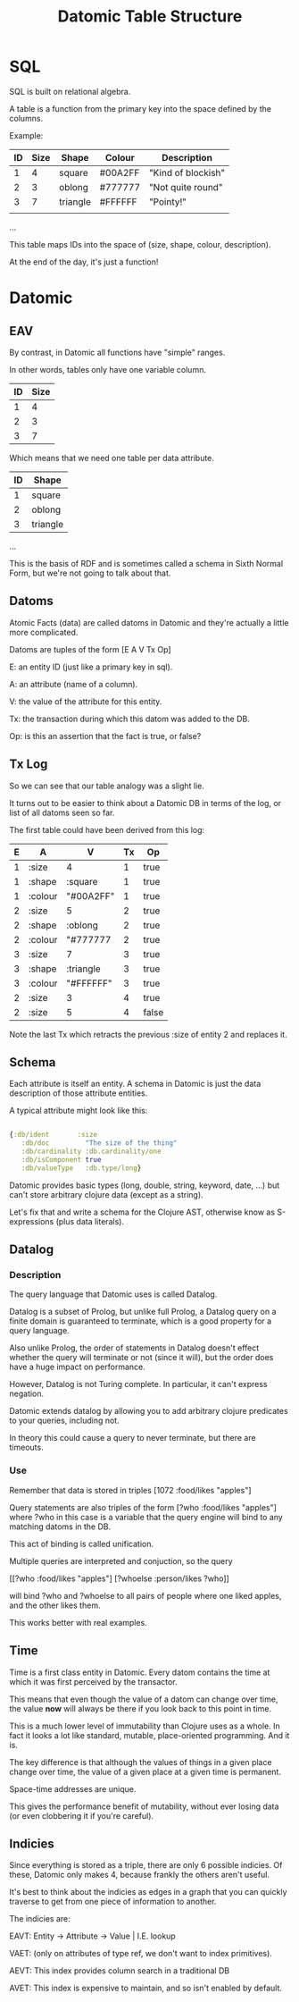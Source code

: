 #+TITLE: Datomic Table Structure
* SQL

	SQL is built on relational algebra.

	A table is a function from the primary key into the space defined by
	the columns.

	Example:

	| ID | Size | Shape    | Colour  | Description        |
	|----+------+----------+---------+--------------------|
	|  1 |    4 | square   | #00A2FF | "Kind of blockish" |
	|  2 |    3 | oblong   | #777777 | "Not quite round"  |
	|  3 |    7 | triangle | #FFFFFF | "Pointy!"          |
	|    |      |          |         |                    |
	...

	This table maps IDs into the space of (size, shape, colour, description).

	At the end of the day, it's just a function!

* Datomic
** EAV
	 By contrast, in Datomic all functions have "simple" ranges.

	 In other words, tables only have one variable column.

	 | ID | Size |
	 |----+------|
	 |  1 |    4 |
	 |  2 |    3 |
	 |  3 |    7 |

	 Which means that we need one table per data attribute.

	 | ID | Shape    |
	 |----+----------|
	 |  1 | square   |
	 |  2 | oblong   |
	 |  3 | triangle |

	 ...

	 This is the basis of RDF and is sometimes called a schema in Sixth
	 Normal Form, but we're not going to talk about that.

** Datoms
	 Atomic Facts (data) are called datoms in Datomic and they're
	 actually a little more complicated.

	 Datoms are tuples of the form [E A V Tx Op]

	 E: an entity ID (just like a primary key in sql).

	 A: an attribute (name of a column).

	 V: the value of the attribute for this entity.

	 Tx: the transaction during which this datom was added to the DB.

	 Op: is this an assertion that the fact is true, or false?

** Tx Log

	 So we can see that our table analogy was a slight lie.

	 It turns out to be easier to think about a Datomic DB in terms of
	 the log, or list of all datoms seen so far.

	 The first table could have been derived from this log:

	 | E | A       | V         | Tx | Op    |
	 |---+---------+-----------+----+-------|
	 | 1 | :size   | 4         |  1 | true  |
	 | 1 | :shape  | :square   |  1 | true  |
	 | 1 | :colour | "#00A2FF" |  1 | true  |
	 | 2 | :size   | 5         |  2 | true  |
	 | 2 | :shape  | :oblong   |  2 | true  |
	 | 2 | :colour | "#777777  |  2 | true  |
	 | 3 | :size   | 7         |  3 | true  |
	 | 3 | :shape  | :triangle |  3 | true  |
	 | 3 | :colour | "#FFFFFF" |  3 | true  |
	 | 2 | :size   | 3         |  4 | true  |
	 | 2 | :size   | 5         |  4 | false |

	 Note the last Tx which retracts the previous :size of entity 2 and
	 replaces it.
** Schema
	 Each attribute is itself an entity. A schema in Datomic is just the
	 data description of those attribute entities.

	 A typical attribute might look like this:

	 #+BEGIN_SRC clojure

	 {:db/ident       :size
		:db/doc         "The size of the thing"
		:db/cardinality :db.cardinality/one
		:db/isComponent true
		:db/valueType   :db.type/long}

	 #+END_SRC

	 Datomic provides basic types (long, double, string, keyword, date, ...) but
	 can't store arbitrary clojure data (except as a string).

	 Let's fix that and write a schema for the Clojure AST, otherwise know as
	 S-expressions (plus data literals).
** Datalog
*** Description
		The query language that Datomic uses is called Datalog.

		Datalog is a subset of Prolog, but unlike full Prolog, a Datalog query on a
		finite domain is guaranteed to terminate, which is a good property for a
		query language.

		Also unlike Prolog, the order of statements in Datalog doesn't effect whether
		the query will terminate or not (since it will), but the order does have a
		huge impact on performance.

		However, Datalog is not Turing complete. In particular, it can't express
		negation.

		Datomic extends datalog by allowing you to add arbitrary clojure predicates
		to your queries, including not.

		In theory this could cause a query to never terminate, but there are
		timeouts.
*** Use
		Remember that data is stored in triples [1072 :food/likes "apples"]

		Query statements are also triples of the form [?who :food/likes "apples"]
		where ?who in this case is a variable that the query engine will bind to any
		matching datoms in the DB.

		This act of binding is called unification.

		Multiple queries are interpreted and conjuction, so the query

		[[?who :food/likes "apples"]
		 [?whoelse :person/likes ?who]]

		will bind ?who and ?whoelse to all pairs of people where one liked apples,
		and the other likes them.

		This works better with real examples.
** Time
	 Time is a first class entity in Datomic. Every datom contains the time at
	 which it was first perceived by the transactor.

	 This means that even though the value of a datom can change over time, the
	 value *now* will always be there if you look back to this point in time.

	 This is a much lower level of immutability than Clojure uses as a whole. In
	 fact it looks a lot like standard, mutable, place-oriented programming. And
	 it is.

	 The key difference is that although the values of things in a given place
	 change over time, the value of a given place at a given time is permanent.

	 Space-time addresses are unique.

	 This gives the performance benefit of mutability, without ever losing data
	 (or even clobbering it if you're careful).
** Indicies
	 Since everything is stored as a triple, there are only 6 possible
	 indicies. Of these, Datomic only makes 4, because frankly the others aren't
	 useful.

	 It's best to think about the indicies as edges in a graph that you can
	 quickly traverse to get from one piece of information to another.

	 The indicies are:

	 EAVT: Entity -> Attribute -> Value | I.E. lookup

	 VAET: (only on attributes of type ref, we don't want to index primitives).

	 AEVT: This index provides column search in a traditional DB

	 AVET: This index is expensive to maintain, and so isn't enabled by default.
